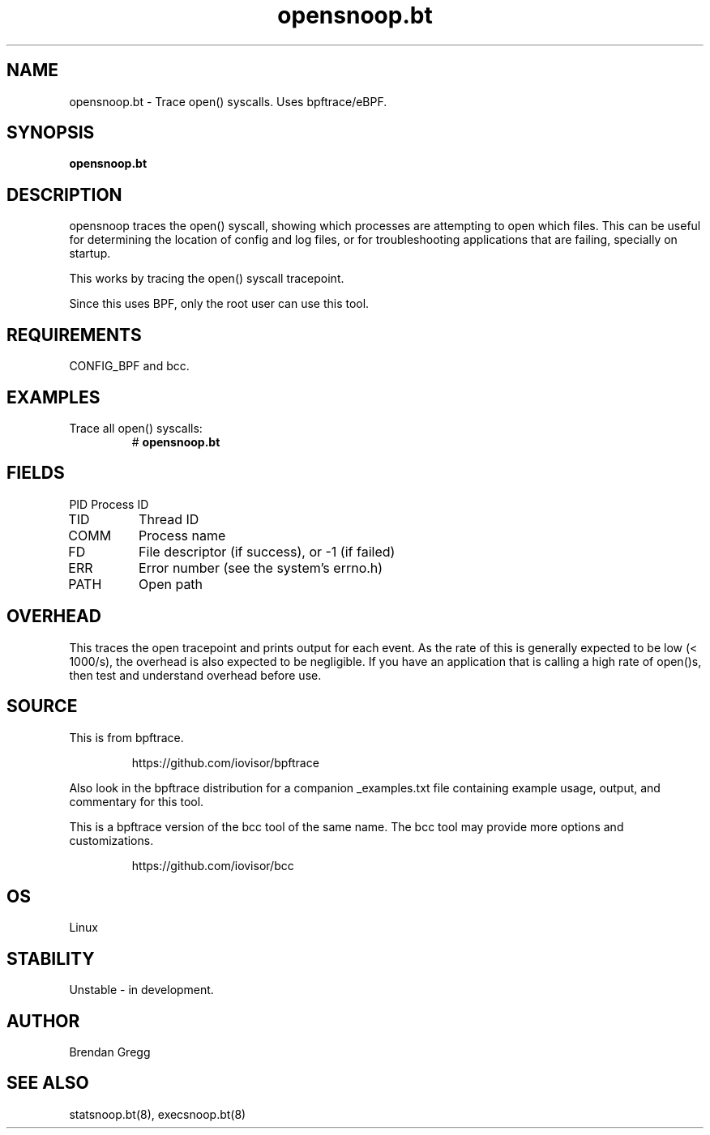 .TH opensnoop.bt 8  "2018-09-08" "USER COMMANDS"
.SH NAME
opensnoop.bt \- Trace open() syscalls. Uses bpftrace/eBPF.
.SH SYNOPSIS
.B opensnoop.bt
.SH DESCRIPTION
opensnoop traces the open() syscall, showing which processes are attempting
to open which files. This can be useful for determining the location of config
and log files, or for troubleshooting applications that are failing, specially
on startup.

This works by tracing the open() syscall tracepoint.

Since this uses BPF, only the root user can use this tool.
.SH REQUIREMENTS
CONFIG_BPF and bcc.
.SH EXAMPLES
.TP
Trace all open() syscalls:
#
.B opensnoop.bt
.SH FIELDS
PID
Process ID
.TP
TID
Thread ID
.TP
COMM
Process name
.TP
FD
File descriptor (if success), or -1 (if failed)
.TP
ERR
Error number (see the system's errno.h)
.TP
PATH
Open path
.SH OVERHEAD
This traces the open tracepoint and prints output for each event. As the
rate of this is generally expected to be low (< 1000/s), the overhead is also
expected to be negligible. If you have an application that is calling a high
rate of open()s, then test and understand overhead before use.
.SH SOURCE
This is from bpftrace.
.IP
https://github.com/iovisor/bpftrace
.PP
Also look in the bpftrace distribution for a companion _examples.txt file containing
example usage, output, and commentary for this tool.

This is a bpftrace version of the bcc tool of the same name. The bcc tool
may provide more options and customizations.
.IP
https://github.com/iovisor/bcc
.SH OS
Linux
.SH STABILITY
Unstable - in development.
.SH AUTHOR
Brendan Gregg
.SH SEE ALSO
statsnoop.bt(8), execsnoop.bt(8)
